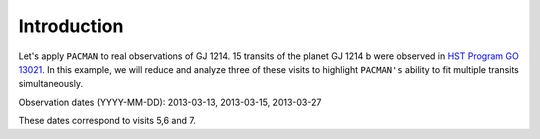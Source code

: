.. _example_introduction:

Introduction
========================

Let's apply ``PACMAN`` to real observations of GJ 1214. 15 transits of the planet GJ 1214 b were observed in `HST Program GO 13021  <https://archive.stsci.edu/proposal_search.php?mission=hst&id=13021>`_. In this example, we will reduce and analyze three of these visits to highlight ``PACMAN's`` ability to fit multiple transits simultaneously. 

Observation dates (YYYY-MM-DD): 2013-03-13,  2013-03-15,  2013-03-27

These dates correspond to visits 5,6 and 7.
